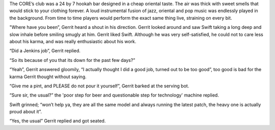 The CORE’s club was a 24 by 7 hookah bar designed in a cheap oriental taste. The
air was thick with sweet smells that would stick to your clothing forever. A
loud instrumental fusion of jazz, oriental and pop music was endlessly played in
the background. From time to time players would perform the exact same thing
live, straining on every bit.

"Where have you been”, Gerrit heard a shout in his direction. Gerrit looked
around and saw Swift taking a long deep and slow inhale before smiling smugly at
him. Gerrit liked Swift. Although he was very self-satisfied, he could not to
care less about his karma, and was really enthusiastic about his work.  

“Did a Jenkins job”, Gerrit replied.

“So its because of you that its down for the past few days?”

“Yeah”, Gerrit answered gloomily, “I actually thought I did a good job, turned
out to be too good”, too good is bad for the karma Gerrit thought without
saying.

“Give me a pint, and PLEASE do not pour it yourself”, Gerrit barked at the
serving bot.

“Sure sir, the usual?” the 'poor step for beer and questionable step for
technology' machine replied.

Swift grinned; “won’t help ya, they are all the same model and always running
the latest patch, the heavy one is actually proud about it”.

“Yes, the usual” Gerrit replied and got seated.

